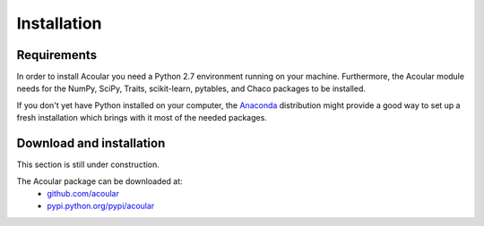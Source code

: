 Installation
============

Requirements
------------

In order to install Acoular you need a Python 2.7 environment running on your machine. 
Furthermore, the Acoular module needs for the NumPy, SciPy, Traits, scikit-learn, 
pytables, and Chaco packages to be installed.

If you don't yet have Python installed on your computer, 
the `Anaconda <http://continuum.io/downloads>`_ 
distribution might provide a good way to set up a fresh 
installation which brings with it most of the needed packages.

Download and installation
-------------------------

This section is still under construction.

The Acoular package can be downloaded at:
    * `github.com/acoular <https://github.com/acoular>`_
    * `pypi.python.org/pypi/acoular <https://pypi.python.org/pypi/acoular>`_
    


